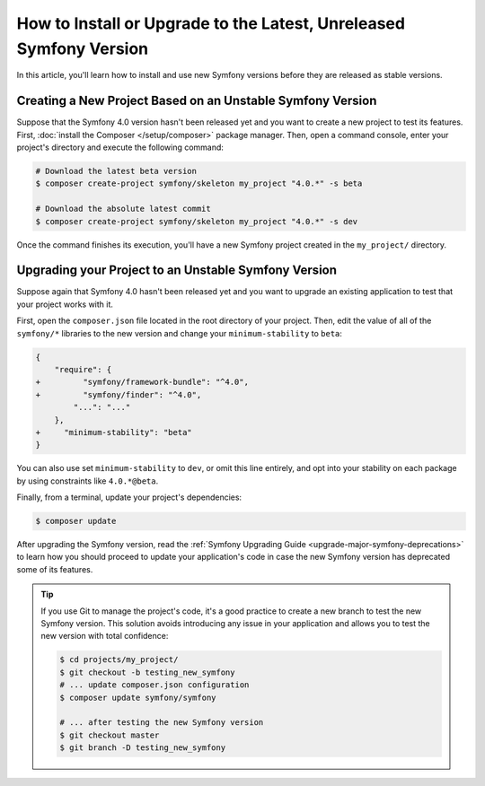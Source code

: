 How to Install or Upgrade to the Latest, Unreleased Symfony Version
===================================================================

In this article, you'll learn how to install and use new Symfony versions before
they are released as stable versions.

Creating a New Project Based on an Unstable Symfony Version
-----------------------------------------------------------

Suppose that the Symfony 4.0 version hasn't been released yet and you want to create
a new project to test its features. First, :doc:`install the Composer </setup/composer>`
package manager. Then, open a command console, enter your project's directory and
execute the following command:

.. code-block:: terminal

    # Download the latest beta version
    $ composer create-project symfony/skeleton my_project "4.0.*" -s beta
    
    # Download the absolute latest commit
    $ composer create-project symfony/skeleton my_project "4.0.*" -s dev

Once the command finishes its execution, you'll have a new Symfony project created
in the ``my_project/`` directory.

Upgrading your Project to an Unstable Symfony Version
-----------------------------------------------------

Suppose again that Symfony 4.0 hasn't been released yet and you want to upgrade
an existing application to test that your project works with it.

First, open the ``composer.json`` file located in the root directory of your
project. Then, edit the value of all of the ``symfony/*`` libraries to the
new version and change your ``minimum-stability`` to ``beta``:

.. code-block:: diff

    {
        "require": {
    +         "symfony/framework-bundle": "^4.0",
    +         "symfony/finder": "^4.0",
            "...": "..."
        },
    +     "minimum-stability": "beta"
    }

You can also use set ``minimum-stability`` to ``dev``, or omit this line
entirely, and opt into your stability on each package by using constraints
like ``4.0.*@beta``.

Finally, from a terminal, update your project's dependencies:

.. code-block:: terminal

    $ composer update

After upgrading the Symfony version, read the :ref:`Symfony Upgrading Guide <upgrade-major-symfony-deprecations>`
to learn how you should proceed to update your application's code in case the new
Symfony version has deprecated some of its features.

.. tip::

    If you use Git to manage the project's code, it's a good practice to create
    a new branch to test the new Symfony version. This solution avoids introducing
    any issue in your application and allows you to test the new version with
    total confidence:

    .. code-block:: terminal

        $ cd projects/my_project/
        $ git checkout -b testing_new_symfony
        # ... update composer.json configuration
        $ composer update symfony/symfony

        # ... after testing the new Symfony version
        $ git checkout master
        $ git branch -D testing_new_symfony
